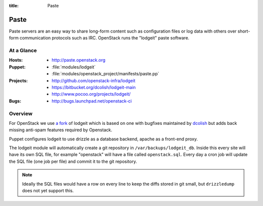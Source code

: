 :title: Paste
.. _paste:

Paste
#####

Paste servers are an easy way to share long-form content such as
configuration files or log data with others over short-form
communication protocols such as IRC.  OpenStack runs the "lodgeit"
paste software.

At a Glance
===========

:Hosts:
  * http://paste.openstack.org
:Puppet:
  * :file:`modules/lodgeit`
  * :file:`modules/openstack_project/manifests/paste.pp`
:Projects: 
  * http://github.com/openstack-infra/lodgeit
  * https://bitbucket.org/dcolish/lodgeit-main
  * http://www.pocoo.org/projects/lodgeit/
:Bugs: 
  * http://bugs.launchpad.net/openstack-ci

Overview
========

For OpenStack we use `a fork
<https://github.com/openstack-infra/lodgeit>`_ of lodgeit which is
based on one with bugfixes maintained by `dcolish
<https://bitbucket.org/dcolish/lodgeit-main>`_ but adds back missing
anti-spam features required by Openstack.

Puppet configures lodgeit to use drizzle as a database backend, apache
as a front-end proxy.

The lodgeit module will automatically create a git repository in
``/var/backups/lodgeit_db``.  Inside this every site will have its own
SQL file, for example "openstack" will have a file called
``openstack.sql``.  Every day a cron job will update the SQL file (one
job per file) and commit it to the git repository.

.. note::
   Ideally the SQL files would have a row on every line to keep the
   diffs stored in git small, but ``drizzledump`` does not yet support
   this.
